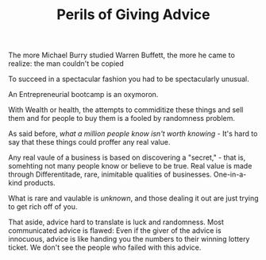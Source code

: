 #+TITLE: Perils of Giving Advice 

  The more Michael Burry studied Warren Buffett, the more he came to realize:
  the man couldn't be copied 

  To succeed in a spectacular fashion you had to be spectacularly
  unusual. 

  An Entrepreneurial bootcamp is an oxymoron. 

  With Wealth or health, the attempts to commiditize these things and
  sell them and for people to buy them is a fooled by randomness
  problem. 

  As said before, /what a million people know isn't worth knowing/ - 
  It's hard to say that  these things could proffer any real value. 

  Any real vaule of a business is based on discovering a "secret," -
  that is, somehting not many people know or believe to be true. Real
  value is made through Differentitade, rare, inimitable qualities of
  businesses. One-in-a-kind products. 

  What is rare and vaulable is /unknown/, and those dealing it out are
  just trying to get rich off of you. 

  That aside, advice hard to translate is luck and randomness. Most
  communicated  advice is flawed: Even if the giver of the advice is
  innocuous, advice is like handing you the numbers to their winning
  lottery ticket. We don't see the people who failed with this advice.

